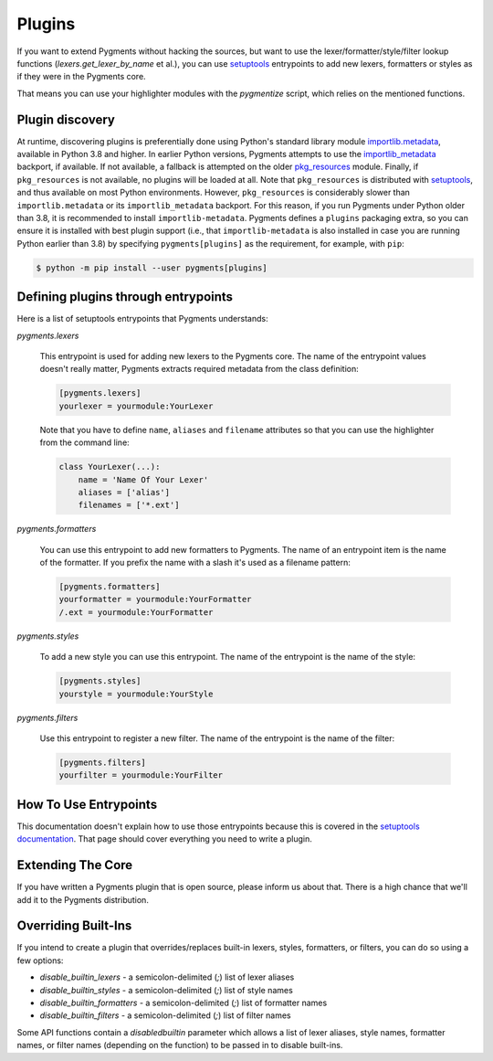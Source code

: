=======
Plugins
=======

If you want to extend Pygments without hacking the sources, but want to
use the lexer/formatter/style/filter lookup functions (`lexers.get_lexer_by_name`
et al.), you can use `setuptools`_ entrypoints to add new lexers, formatters
or styles as if they were in the Pygments core.

.. _setuptools: https://pypi.org/project/setuptools/

That means you can use your highlighter modules with the `pygmentize` script,
which relies on the mentioned functions.


Plugin discovery
================

At runtime, discovering plugins is preferentially done using Python's
standard library module `importlib.metadata`_, available in Python 3.8
and higher. In earlier Python versions, Pygments attempts to use the
`importlib_metadata`_ backport, if available. If not available, a
fallback is attempted on the older `pkg_resources`_ module. Finally, if
``pkg_resources`` is not available, no plugins will be loaded at
all. Note that ``pkg_resources`` is distributed with `setuptools`_, and
thus available on most Python environments. However, ``pkg_resources``
is considerably slower than ``importlib.metadata`` or its
``importlib_metadata`` backport. For this reason, if you run Pygments
under Python older than 3.8, it is recommended to install
``importlib-metadata``. Pygments defines a ``plugins`` packaging extra,
so you can ensure it is installed with best plugin support (i.e., that
``importlib-metadata`` is also installed in case you are running Python
earlier than 3.8) by specifying ``pygments[plugins]`` as the
requirement, for example, with ``pip``:

.. sourcecode:: shell

   $ python -m pip install --user pygments[plugins]

.. _importlib.metadata: https://docs.python.org/3.10/library/importlib.metadata.html
.. _importlib_metadata: https://pypi.org/project/importlib-metadata
.. _pkg_resources: https://setuptools.pypa.io/en/latest/pkg_resources.html


Defining plugins through entrypoints
====================================

Here is a list of setuptools entrypoints that Pygments understands:

`pygments.lexers`

    This entrypoint is used for adding new lexers to the Pygments core.
    The name of the entrypoint values doesn't really matter, Pygments extracts
    required metadata from the class definition:

    .. sourcecode:: ini

        [pygments.lexers]
        yourlexer = yourmodule:YourLexer

    Note that you have to define ``name``, ``aliases`` and ``filename``
    attributes so that you can use the highlighter from the command line:

    .. sourcecode:: python

        class YourLexer(...):
            name = 'Name Of Your Lexer'
            aliases = ['alias']
            filenames = ['*.ext']


`pygments.formatters`

    You can use this entrypoint to add new formatters to Pygments. The
    name of an entrypoint item is the name of the formatter. If you
    prefix the name with a slash it's used as a filename pattern:

    .. sourcecode:: ini

        [pygments.formatters]
        yourformatter = yourmodule:YourFormatter
        /.ext = yourmodule:YourFormatter


`pygments.styles`

    To add a new style you can use this entrypoint. The name of the entrypoint
    is the name of the style:

    .. sourcecode:: ini

        [pygments.styles]
        yourstyle = yourmodule:YourStyle


`pygments.filters`

    Use this entrypoint to register a new filter. The name of the
    entrypoint is the name of the filter:

    .. sourcecode:: ini

        [pygments.filters]
        yourfilter = yourmodule:YourFilter


How To Use Entrypoints
======================

This documentation doesn't explain how to use those entrypoints because this is
covered in the `setuptools documentation`_. That page should cover everything
you need to write a plugin.

.. _setuptools documentation: https://setuptools.readthedocs.io/en/latest/


Extending The Core
==================

If you have written a Pygments plugin that is open source, please inform us
about that. There is a high chance that we'll add it to the Pygments
distribution.


Overriding Built-Ins
====================

If you intend to create a plugin that overrides/replaces built-in lexers, styles,
formatters, or filters, you can do so using a few options:

- `disable_builtin_lexers` - a semicolon-delimited (`;`) list of lexer aliases
- `disable_builtin_styles` - a semicolon-delimited (`;`) list of style names
- `disable_builtin_formatters` - a semicolon-delimited (`;`) list of formatter names
- `disable_builtin_filters` - a semicolon-delimited (`;`) list of filter names

Some API functions contain a `disabledbuiltin` parameter which allows a list of
lexer aliases, style names, formatter names, or filter names (depending on the
function) to be passed in to disable built-ins.

